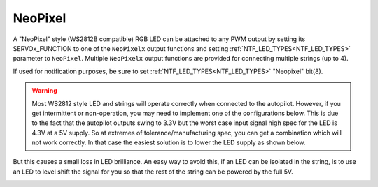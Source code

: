 .. _common-serial-led-neopixel:

NeoPixel
========

.. image:: ../../../images/neopixel-string.jpg

A "NeoPixel" style (WS2812B compatible) RGB LED can be attached to any PWM output by setting its SERVOx_FUNCTION to one of the ``NeoPixelx`` output functions and setting :ref:`NTF_LED_TYPES<NTF_LED_TYPES>` parameter to ``NeoPixel``. Multiple ``NeoPixelx`` output functions are provided for connecting multiple strings (up to 4).

If used for notification purposes, be sure to set :ref:`NTF_LED_TYPES<NTF_LED_TYPES>` "Neopixel" bit(8).

.. warning:: Most WS2812 style LED and strings will operate correctly when connected to the autopilot. However, if you get intermittent or non-operation, you may need to implement one of the configurations below. This is due to the fact that the autopilot outputs swing to 3.3V but the worst case input signal high spec for the LED is 4.3V at a 5V supply. So at extremes of tolerance/manufacturing spec, you can get a combination which will not work correctly. In that case the easiest solution is to lower the LED supply as shown below.


.. image:: ../../../images/neopixel-fix.png

But this causes a small loss in LED brilliance. An easy way to avoid this, if an LED can be isolated in the string, is to use an LED to level shift the signal for you so that the rest of the string can be powered by the full 5V.

.. image:: ../../../images/ws-levelshift.png
